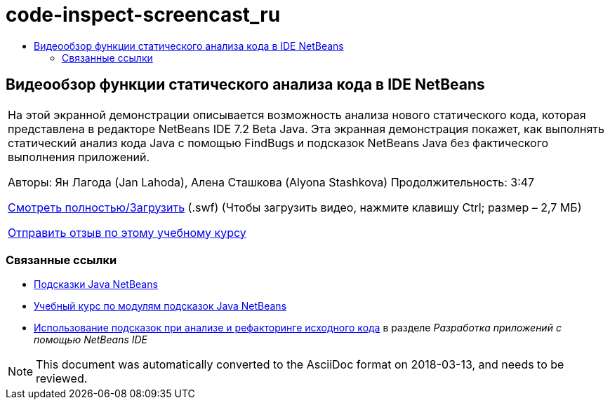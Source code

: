 // 
//     Licensed to the Apache Software Foundation (ASF) under one
//     or more contributor license agreements.  See the NOTICE file
//     distributed with this work for additional information
//     regarding copyright ownership.  The ASF licenses this file
//     to you under the Apache License, Version 2.0 (the
//     "License"); you may not use this file except in compliance
//     with the License.  You may obtain a copy of the License at
// 
//       http://www.apache.org/licenses/LICENSE-2.0
// 
//     Unless required by applicable law or agreed to in writing,
//     software distributed under the License is distributed on an
//     "AS IS" BASIS, WITHOUT WARRANTIES OR CONDITIONS OF ANY
//     KIND, either express or implied.  See the License for the
//     specific language governing permissions and limitations
//     under the License.
//

= code-inspect-screencast_ru
:jbake-type: page
:jbake-tags: old-site, needs-review
:jbake-status: published
:keywords: Apache NetBeans  code-inspect-screencast_ru
:description: Apache NetBeans  code-inspect-screencast_ru
:toc: left
:toc-title:

== Видеообзор функции статического анализа кода в IDE NetBeans

|===
|На этой экранной демонстрации описывается возможность анализа нового статического кода, которая представлена в редакторе NetBeans IDE 7.2 Beta Java. Эта экранная демонстрация покажет, как выполнять статический анализ кода Java с помощью FindBugs и подсказок NetBeans Java без фактического выполнения приложений.

Авторы: Ян Лагода (Jan Lahoda), Алена Сташкова (Alyona Stashkova)
Продолжительность: 3:47

link:http://bits.netbeans.org/media/code-inspect.swf[Смотреть полностью/Загрузить] (.swf) (Чтобы загрузить видео, нажмите клавишу Ctrl; размер – 2,7 МБ)


link:/about/contact_form.html?to=3&subject=Feedback:%20Video%20of%20the%20Static%20Analysis%20Feature%20in%20the%20NetBeans%20IDE[Отправить отзыв по этому учебному курсу]
 
|===

=== Связанные ссылки

* link:http://wiki.netbeans.org/Java_Hints[Подсказки Java NetBeans]
* link:http://platform.netbeans.org/tutorials/nbm-java-hint.html[Учебный курс по модулям подсказок Java NetBeans]
* link:http://www.oracle.com/pls/topic/lookup?ctx=nb8000&id=NBDAG613[Использование подсказок при анализе и рефакторинге исходного кода] в разделе _Разработка приложений с помощью NetBeans IDE_

NOTE: This document was automatically converted to the AsciiDoc format on 2018-03-13, and needs to be reviewed.
